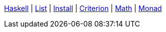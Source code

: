 <<index.adoc#,Haskell>> {vbar}
xref:list.adoc#_list[List] {vbar}
<<install.adoc#,Install>> {vbar}
<<criterion.adoc#,Criterion>> {vbar}
<<math.adoc#,Math>> {vbar}
<<monad.adoc#,Monad>> +